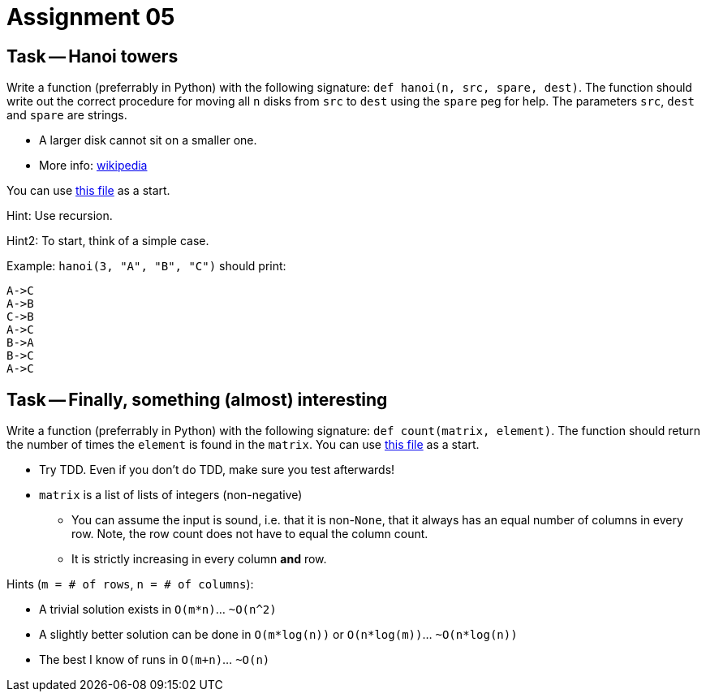 = Assignment 05

== Task -- Hanoi towers

Write a function (preferrably in Python) with the following signature: `def hanoi(n, src, spare, dest)`.
The function should write out the correct procedure for moving all `n` disks from `src` to `dest` using
the `spare` peg for help. The parameters `src`, `dest` and `spare` are strings.

* A larger disk cannot sit on a smaller one.
* More info: https://en.wikipedia.org/wiki/Tower_of_Hanoi[wikipedia]

You can use link:hanoi.py[this file] as a start.

Hint: Use recursion.

Hint2: To start, think of a simple case.

Example: `hanoi(3, "A", "B", "C")` should print:

```
A->C
A->B
C->B
A->C
B->A
B->C
A->C
```

== Task -- Finally, something (almost) interesting

Write a function (preferrably in Python) with the following signature: `def count(matrix, element)`.
The function should return the number of times the `element` is found in the `matrix`.
You can use link:count.py[this file] as a start.

* Try TDD. Even if you don't do TDD, make sure you test afterwards!
* `matrix` is a list of lists of integers (non-negative)
** You can assume the input is sound, i.e. that it is non-`None`, that
it always has an equal number of columns in every row. Note, the row count
does not have to equal the column count.
** It is strictly increasing in every column *and* row.

Hints (`m = # of rows`, `n = # of columns`):

* A trivial solution exists in `O(m*n)`... `~O(n^2)`
* A slightly better solution can be done in `O(m*log(n))` or `O(n*log(m))`... `~O(n*log(n))`
* The best I know of runs in `O(m+n)`... `~O(n)`

